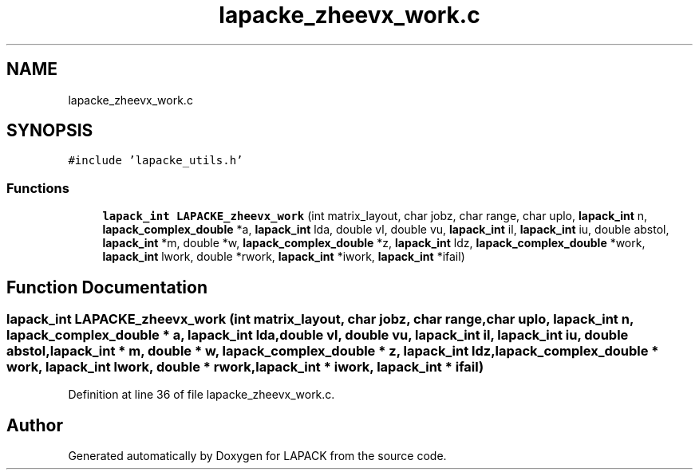 .TH "lapacke_zheevx_work.c" 3 "Tue Nov 14 2017" "Version 3.8.0" "LAPACK" \" -*- nroff -*-
.ad l
.nh
.SH NAME
lapacke_zheevx_work.c
.SH SYNOPSIS
.br
.PP
\fC#include 'lapacke_utils\&.h'\fP
.br

.SS "Functions"

.in +1c
.ti -1c
.RI "\fBlapack_int\fP \fBLAPACKE_zheevx_work\fP (int matrix_layout, char jobz, char range, char uplo, \fBlapack_int\fP n, \fBlapack_complex_double\fP *a, \fBlapack_int\fP lda, double vl, double vu, \fBlapack_int\fP il, \fBlapack_int\fP iu, double abstol, \fBlapack_int\fP *m, double *w, \fBlapack_complex_double\fP *z, \fBlapack_int\fP ldz, \fBlapack_complex_double\fP *work, \fBlapack_int\fP lwork, double *rwork, \fBlapack_int\fP *iwork, \fBlapack_int\fP *ifail)"
.br
.in -1c
.SH "Function Documentation"
.PP 
.SS "\fBlapack_int\fP LAPACKE_zheevx_work (int matrix_layout, char jobz, char range, char uplo, \fBlapack_int\fP n, \fBlapack_complex_double\fP * a, \fBlapack_int\fP lda, double vl, double vu, \fBlapack_int\fP il, \fBlapack_int\fP iu, double abstol, \fBlapack_int\fP * m, double * w, \fBlapack_complex_double\fP * z, \fBlapack_int\fP ldz, \fBlapack_complex_double\fP * work, \fBlapack_int\fP lwork, double * rwork, \fBlapack_int\fP * iwork, \fBlapack_int\fP * ifail)"

.PP
Definition at line 36 of file lapacke_zheevx_work\&.c\&.
.SH "Author"
.PP 
Generated automatically by Doxygen for LAPACK from the source code\&.

